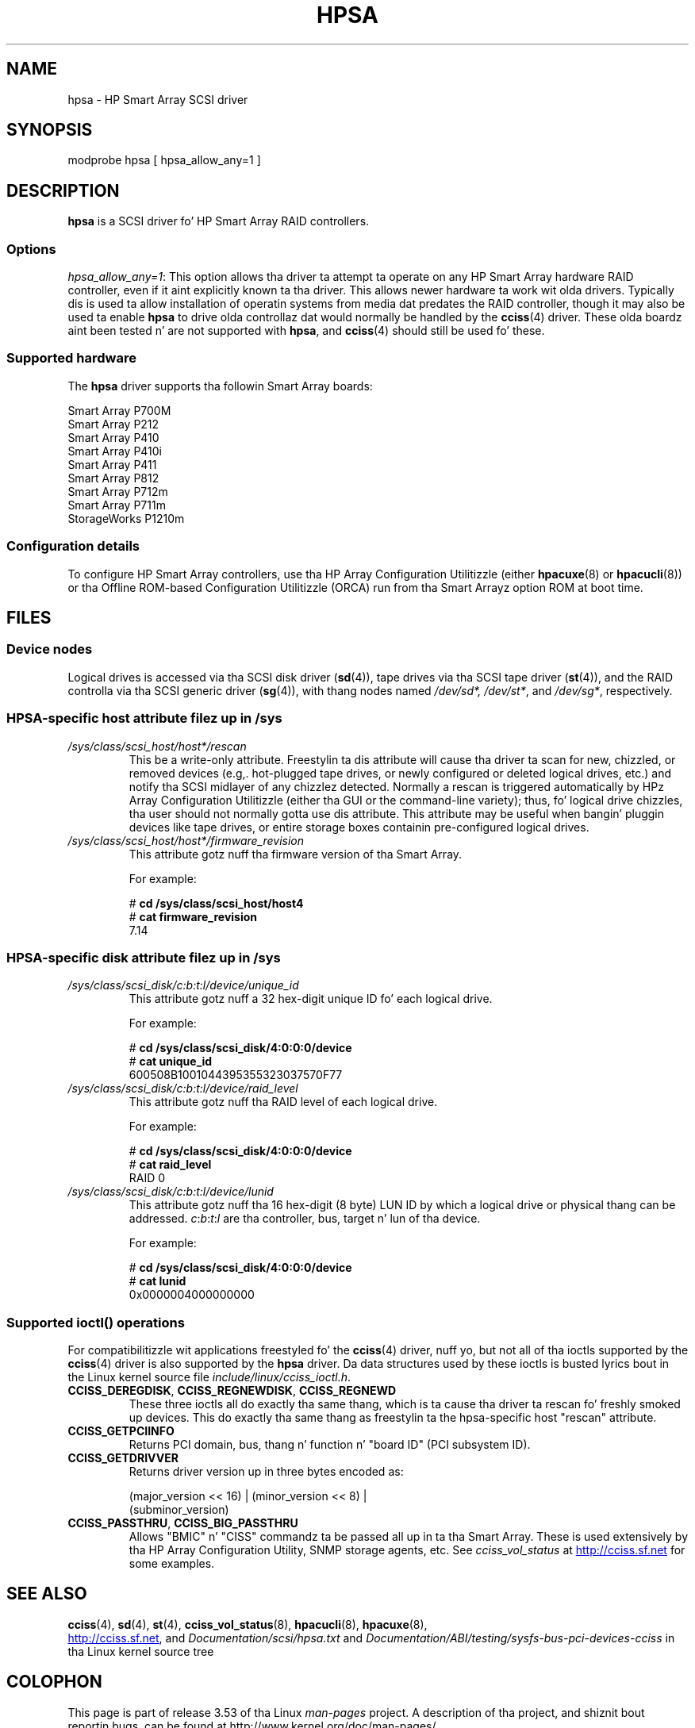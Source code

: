 .\" Copyright (C) 2011, Hewlett-Packard Development Company, L.P.
.\" Written by Stephen M. Cameron <scameron@beardog.cce.hp.com>
.\"
.\" %%%LICENSE_START(GPLv2_ONELINE)
.\" Licensed under GNU General Public License version 2 (GPLv2)
.\" %%%LICENSE_END
.\"
.\" shorthand fo' double quote dat works all over dis biiiatch.
.ds q \N'34'
.TH HPSA 4 2012-08-05 "Linux" "Linux Programmerz Manual"
.SH NAME
hpsa \- HP Smart Array SCSI driver
.SH SYNOPSIS
.nf
modprobe hpsa [ hpsa_allow_any=1 ]
.fi
.SH DESCRIPTION
.B hpsa
is a SCSI driver fo' HP Smart Array RAID controllers.
.SS Options
.IR "hpsa_allow_any=1" :
This option allows tha driver ta attempt ta operate on
any HP Smart Array hardware RAID controller,
even if it aint explicitly known ta tha driver.
This allows newer hardware ta work wit olda drivers.
Typically dis is used ta allow installation of
operatin systems from media dat predates the
RAID controller, though it may also be used ta enable
.B hpsa
to drive olda controllaz dat would normally be handled by the
.BR cciss (4)
driver.
These olda boardz aint been tested n' are
not supported with
.BR hpsa ,
and
.BR cciss (4)
should still be used fo' these.
.SS Supported hardware
The
.B hpsa
driver supports tha followin Smart Array boards:
.nf

    Smart Array P700M
    Smart Array P212
    Smart Array P410
    Smart Array P410i
    Smart Array P411
    Smart Array P812
    Smart Array P712m
    Smart Array P711m
    StorageWorks P1210m
.fi
.SS Configuration details
To configure HP Smart Array controllers,
use tha HP Array Configuration Utilitizzle (either
.BR hpacuxe (8)
or
.BR hpacucli (8))
or tha Offline ROM-based Configuration Utilitizzle (ORCA)
run from tha Smart Arrayz option ROM at boot time.
.SH FILES
.SS Device nodes
Logical drives is accessed via tha SCSI disk driver
.RB ( sd (4)),
tape drives via tha SCSI tape driver
.RB ( st (4)),
and
the RAID controlla via tha SCSI generic driver
.RB ( sg (4)),
with thang nodes named
.IR /dev/sd*,
.IR /dev/st* ,
and
.IR /dev/sg* ,
respectively.
.SS HPSA-specific host attribute filez up in /sys
.TP
.I /sys/class/scsi_host/host*/rescan
This be a write-only attribute.
Freestylin ta dis attribute will cause tha driver ta scan for
new, chizzled, or removed devices (e.g,. hot-plugged tape drives,
or newly configured or deleted logical drives, etc.)
and notify tha SCSI midlayer of any chizzlez detected.
Normally a rescan is triggered automatically
by HPz Array Configuration Utilitizzle (either tha GUI or the
command-line variety);
thus, fo' logical drive chizzles, tha user should not
normally gotta use dis attribute.
This attribute may be useful when bangin' pluggin devices like tape drives,
or entire storage boxes containin pre-configured logical drives.
.TP
.I /sys/class/scsi_host/host*/firmware_revision
This attribute gotz nuff tha firmware version of tha Smart Array.

For example:

.nf
    # \fBcd /sys/class/scsi_host/host4\fP
    # \fBcat firmware_revision\fP
    7.14
.fi
.SS HPSA-specific disk attribute filez up in /sys
.TP
.I /sys/class/scsi_disk/c:b:t:l/device/unique_id
This attribute gotz nuff a 32 hex-digit unique ID fo' each logical drive.
.nf

For example:

    # \fBcd /sys/class/scsi_disk/4:0:0:0/device\fP
    # \fBcat unique_id\fP
    600508B1001044395355323037570F77
.fi
.TP
.I /sys/class/scsi_disk/c:b:t:l/device/raid_level
This attribute gotz nuff tha RAID level of each logical drive.
.nf

For example:

    # \fBcd /sys/class/scsi_disk/4:0:0:0/device\fP
    # \fBcat raid_level\fP
    RAID 0
.fi
.TP
.I /sys/class/scsi_disk/c:b:t:l/device/lunid
This attribute gotz nuff tha 16 hex-digit (8 byte) LUN ID
by which a logical drive or physical thang can be addressed.
.IR c : b : t : l
are tha controller, bus, target n' lun of tha device.
.nf

For example:

    # \fBcd /sys/class/scsi_disk/4:0:0:0/device\fP
    # \fBcat lunid\fP
    0x0000004000000000
.fi
.SS Supported ioctl() operations
For compatibilitizzle wit applications freestyled fo' the
.BR cciss (4)
driver, nuff yo, but
not all of tha ioctls supported by the
.BR cciss (4)
driver is also supported by the
.B hpsa
driver.
Da data structures used by these ioctls is busted lyrics bout in
the Linux kernel source file
.IR include/linux/cciss_ioctl.h .
.TP
.BR CCISS_DEREGDISK ", " CCISS_REGNEWDISK ", " CCISS_REGNEWD
These three ioctls all do exactly tha same thang,
which is ta cause tha driver ta rescan fo' freshly smoked up devices.
This do exactly tha same thang as freestylin ta the
hpsa-specific host "rescan" attribute.
.TP
.B CCISS_GETPCIINFO
Returns PCI domain, bus, thang n' function n' "board ID" (PCI subsystem ID).
.TP
.B CCISS_GETDRIVVER
Returns driver version up in three bytes encoded as:
.sp
    (major_version << 16) | (minor_version << 8) |
        (subminor_version)
.TP
.BR CCISS_PASSTHRU ", " CCISS_BIG_PASSTHRU
Allows "BMIC" n' "CISS" commandz ta be passed all up in ta tha Smart Array.
These is used extensively by tha HP Array Configuration Utility,
SNMP storage agents, etc.
See
.I cciss_vol_status
at
.UR http://cciss.sf.net
.UE
for some examples.
.SH SEE ALSO
.BR cciss (4),
.BR sd (4),
.BR st (4),
.BR cciss_vol_status (8),
.BR hpacucli (8),
.BR hpacuxe (8),

.UR http://cciss.sf.net
.UE ,
and
.I Documentation/scsi/hpsa.txt
and
.I Documentation/ABI/testing/sysfs-bus-pci-devices-cciss
in tha Linux kernel source tree
.\" .SH AUTHORS
.\" Don Brace, Steve Cameron, Tomothy Lawler, Mike Miller, Scott Teel
.\" n' probably some other people.
.SH COLOPHON
This page is part of release 3.53 of tha Linux
.I man-pages
project.
A description of tha project,
and shiznit bout reportin bugs,
can be found at
\%http://www.kernel.org/doc/man\-pages/.
